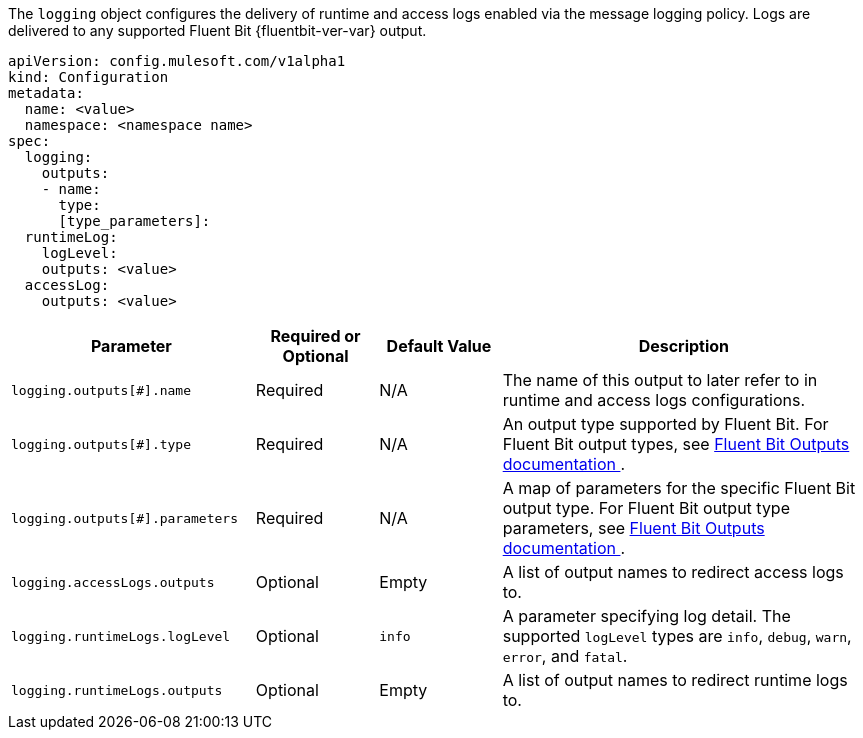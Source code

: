 
The `logging` object configures the delivery of runtime and access logs enabled via the message logging policy. Logs are delivered to any supported Fluent Bit {fluentbit-ver-var} output.

----
apiVersion: config.mulesoft.com/v1alpha1
kind: Configuration
metadata:
  name: <value>
  namespace: <namespace name>
spec:
  logging:
    outputs:
    - name:
      type: 
      [type_parameters]: 
  runtimeLog:
    logLevel: 
    outputs: <value>
  accessLog:
    outputs: <value>
----

[cols="2,1,1,3"]
|===
|Parameter |Required or Optional |Default Value |Description

|`logging.outputs[#].name`
|Required
|N/A
|The name of this output to later refer to in runtime and access logs configurations.

|`logging.outputs[#].type`
|Required
|N/A
|An output type supported by Fluent Bit. For Fluent Bit output types, see https://docs.fluentbit.io/manual/v/1.8/pipeline/outputs[Fluent Bit Outputs documentation ^].

|`logging.outputs[#].parameters`
|Required
|N/A
|A map of parameters for the specific Fluent Bit output type. For Fluent Bit output type parameters, see https://docs.fluentbit.io/manual/v/1.8/pipeline/outputs[Fluent Bit Outputs documentation ^].

|`logging.accessLogs.outputs`
|Optional
|Empty
|A list of output names to redirect access logs to.

|`logging.runtimeLogs.logLevel`
|Optional
|`info`
|A parameter specifying log detail. The supported `logLevel` types are `info`, `debug`, `warn`, `error`, and `fatal`.

|`logging.runtimeLogs.outputs`
|Optional
|Empty
|A list of output names to redirect runtime logs to.

|===